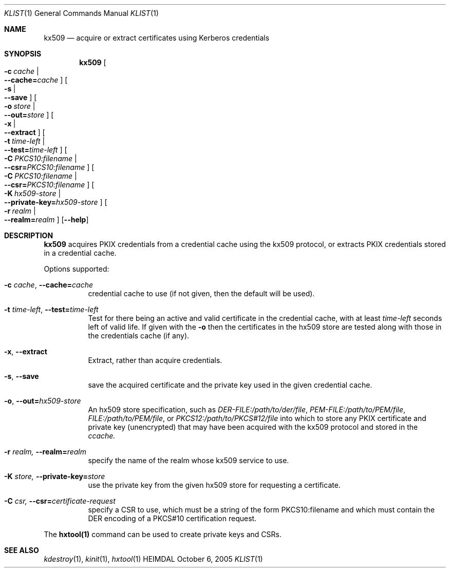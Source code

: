 .\" Copyright (c) 2019 Kungliga Tekniska Högskolan
.\" (Royal Institute of Technology, Stockholm, Sweden).
.\" All rights reserved.
.\"
.\" Redistribution and use in source and binary forms, with or without
.\" modification, are permitted provided that the following conditions
.\" are met:
.\"
.\" 1. Redistributions of source code must retain the above copyright
.\"    notice, this list of conditions and the following disclaimer.
.\"
.\" 2. Redistributions in binary form must reproduce the above copyright
.\"    notice, this list of conditions and the following disclaimer in the
.\"    documentation and/or other materials provided with the distribution.
.\"
.\" 3. Neither the name of the Institute nor the names of its contributors
.\"    may be used to endorse or promote products derived from this software
.\"    without specific prior written permission.
.\"
.\" THIS SOFTWARE IS PROVIDED BY THE INSTITUTE AND CONTRIBUTORS ``AS IS'' AND
.\" ANY EXPRESS OR IMPLIED WARRANTIES, INCLUDING, BUT NOT LIMITED TO, THE
.\" IMPLIED WARRANTIES OF MERCHANTABILITY AND FITNESS FOR A PARTICULAR PURPOSE
.\" ARE DISCLAIMED.  IN NO EVENT SHALL THE INSTITUTE OR CONTRIBUTORS BE LIABLE
.\" FOR ANY DIRECT, INDIRECT, INCIDENTAL, SPECIAL, EXEMPLARY, OR CONSEQUENTIAL
.\" DAMAGES (INCLUDING, BUT NOT LIMITED TO, PROCUREMENT OF SUBSTITUTE GOODS
.\" OR SERVICES; LOSS OF USE, DATA, OR PROFITS; OR BUSINESS INTERRUPTION)
.\" HOWEVER CAUSED AND ON ANY THEORY OF LIABILITY, WHETHER IN CONTRACT, STRICT
.\" LIABILITY, OR TORT (INCLUDING NEGLIGENCE OR OTHERWISE) ARISING IN ANY WAY
.\" OUT OF THE USE OF THIS SOFTWARE, EVEN IF ADVISED OF THE POSSIBILITY OF
.\" SUCH DAMAGE.
.\"
.\" $Id$
.\"
.Dd October  6, 2005
.Dt KLIST 1
.Os HEIMDAL
.Sh NAME
.Nm kx509
.Nd acquire or extract certificates using Kerberos credentials
.Sh SYNOPSIS
.Nm
.Bk -words
.Oo Fl c Ar cache \*(Ba Xo
.Fl Fl cache= Ns Ar cache
.Xc
.Oc
.Oo Fl s \*(Ba Xo
.Fl Fl save
.Xc
.Oc
.Oo Fl o Ar store \*(Ba Xo
.Fl Fl out= Ns Ar store
.Xc
.Oc
.Oo Fl x \*(Ba Xo
.Fl Fl extract
.Xc
.Oc
.Oo Fl t Ar time-left \*(Ba Xo
.Fl Fl test= Ns Ar time-left
.Xc
.Oc
.Oo Fl C Ar PKCS10:filename \*(Ba Xo
.Fl Fl csr= Ns Ar PKCS10:filename
.Xc
.Oc
.Oo Fl C Ar PKCS10:filename \*(Ba Xo
.Fl Fl csr= Ns Ar PKCS10:filename
.Xc
.Oc
.Oo Fl K Ar hx509-store \*(Ba Xo
.Fl Fl private-key= Ns Ar hx509-store
.Xc
.Oc
.Oo Fl r Ar realm \*(Ba Xo
.Fl Fl realm= Ns Ar realm
.Xc
.Oc
.Op Fl Fl help
.Ek
.Sh DESCRIPTION
.Nm
acquires PKIX credentials from a credential cache using the kx509
protocol, or extracts PKIX credentials stored in a credential
cache.
.Pp
Options supported:
.Bl -tag -width Ds
.It Fl c Ar cache , Fl Fl cache= Ns Ar cache
credential cache to use (if not given, then the default will be
used).
.It Fl t Ar time-left , Fl Fl test= Ns Ar time-left
Test for there being an active and valid certificate in the
credential cache, with at least
.Ar time-left
seconds left of valid life.  If given with the
.Fl o
then the certificates in the hx509 store are tested along with
those in the credentials cache (if any).
.It Fl x , Fl Fl extract
Extract, rather than acquire credentials.
.It Fl s , Fl Fl save
save the acquired certificate and the private key used in the
given credential cache.
.It Fl o , Fl Fl out= Ns Ar hx509-store
An hx509 store specification, such as
.Va DER-FILE:/path/to/der/file ,
.Va PEM-FILE:/path/to/PEM/file ,
.Va FILE:/path/to/PEM/file ,
or
.Va PKCS12:/path/to/PKCS#12/file
into which to store any PKIX certificate and private key
(unencrypted) that may have been acquired with the kx509 protocol
and stored in the
.Ns Ar ccache.
.It Fl r Ar realm, Fl Fl realm= Ns Ar realm
specify the name of the realm whose kx509 service to use.
.It Fl K Ar store, Fl Fl private-key= Ns Ar store
use the private key from the given hx509 store for requesting a
certificate.
.It Fl C Ar csr, Fl Fl csr= Ns Ar certificate-request
specify a CSR to use, which must be a string of the form
PKCS10:filename and which must contain the DER encoding of a
PKCS#10 certification request.
.El
.Pp
The
.Nm hxtool(1)
command can be used to create private keys and CSRs.
.Sh SEE ALSO
.Xr kdestroy 1 ,
.Xr kinit 1 ,
.Xr hxtool 1
